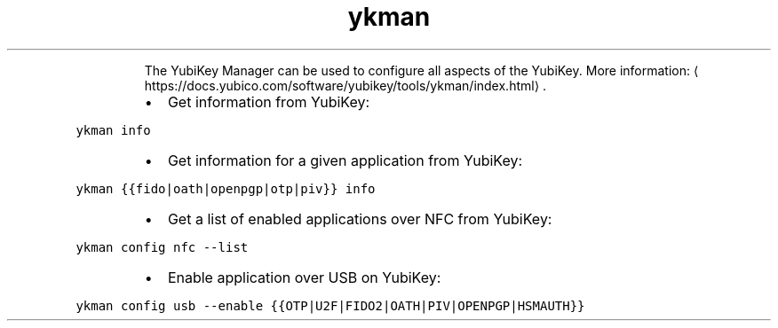 .TH ykman
.PP
.RS
The YubiKey Manager can be used to configure all aspects of the YubiKey.
More information: \[la]https://docs.yubico.com/software/yubikey/tools/ykman/index.html\[ra]\&.
.RE
.RS
.IP \(bu 2
Get information from YubiKey:
.RE
.PP
\fB\fCykman info\fR
.RS
.IP \(bu 2
Get information for a given application from YubiKey:
.RE
.PP
\fB\fCykman {{fido|oath|openpgp|otp|piv}} info\fR
.RS
.IP \(bu 2
Get a list of enabled applications over NFC from YubiKey:
.RE
.PP
\fB\fCykman config nfc \-\-list\fR
.RS
.IP \(bu 2
Enable application over USB on YubiKey:
.RE
.PP
\fB\fCykman config usb \-\-enable {{OTP|U2F|FIDO2|OATH|PIV|OPENPGP|HSMAUTH}}\fR
